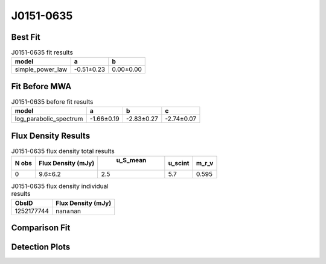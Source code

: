 J0151-0635
==========

Best Fit
--------
.. image:: best_fits/J0151-0635_simple_power_law_fit.png
  :width: 800

.. csv-table:: J0151-0635 fit results
   :header: "model","a","b"

   "simple_power_law","-0.51±0.23","0.00±0.00"

Fit Before MWA
--------------
.. image:: before_mwa/J0151-0635_log_parabolic_spectrum_fit.png
  :width: 800

.. csv-table:: J0151-0635 before fit results
   :header: "model","a","b","c"

   "log_parabolic_spectrum","-1.66±0.19","-2.83±0.27","-2.74±0.07"


Flux Density Results
--------------------
.. csv-table:: J0151-0635 flux density total results
   :header: "N obs", "Flux Density (mJy)", " u_S_mean", "u_scint", "m_r_v"

   "0",  "9.6±6.2", "2.5", "5.7", "0.595"

.. csv-table:: J0151-0635 flux density individual results
   :header: "ObsID", "Flux Density (mJy)"

    "1252177744", "nan±nan"

Comparison Fit
--------------
.. image:: comparison_fits/J0151-0635_comparison_fit.png
  :width: 800

Detection Plots
---------------

.. image:: detection_plots/1252177744_J0151-0635.prepfold.png
  :width: 800

.. image:: on_pulse_plots/1252177744_J0151-0635_100_bins_gaussian_components.png
  :width: 800